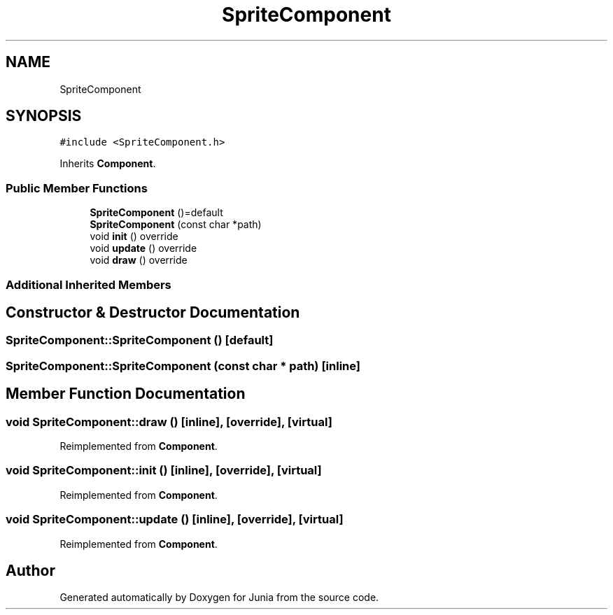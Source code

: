 .TH "SpriteComponent" 3 "Sat Nov 13 2021" "Version 0.0.1-preRelease" "Junia" \" -*- nroff -*-
.ad l
.nh
.SH NAME
SpriteComponent
.SH SYNOPSIS
.br
.PP
.PP
\fC#include <SpriteComponent\&.h>\fP
.PP
Inherits \fBComponent\fP\&.
.SS "Public Member Functions"

.in +1c
.ti -1c
.RI "\fBSpriteComponent\fP ()=default"
.br
.ti -1c
.RI "\fBSpriteComponent\fP (const char *path)"
.br
.ti -1c
.RI "void \fBinit\fP () override"
.br
.ti -1c
.RI "void \fBupdate\fP () override"
.br
.ti -1c
.RI "void \fBdraw\fP () override"
.br
.in -1c
.SS "Additional Inherited Members"
.SH "Constructor & Destructor Documentation"
.PP 
.SS "SpriteComponent::SpriteComponent ()\fC [default]\fP"

.SS "SpriteComponent::SpriteComponent (const char * path)\fC [inline]\fP"

.SH "Member Function Documentation"
.PP 
.SS "void SpriteComponent::draw ()\fC [inline]\fP, \fC [override]\fP, \fC [virtual]\fP"

.PP
Reimplemented from \fBComponent\fP\&.
.SS "void SpriteComponent::init ()\fC [inline]\fP, \fC [override]\fP, \fC [virtual]\fP"

.PP
Reimplemented from \fBComponent\fP\&.
.SS "void SpriteComponent::update ()\fC [inline]\fP, \fC [override]\fP, \fC [virtual]\fP"

.PP
Reimplemented from \fBComponent\fP\&.

.SH "Author"
.PP 
Generated automatically by Doxygen for Junia from the source code\&.

